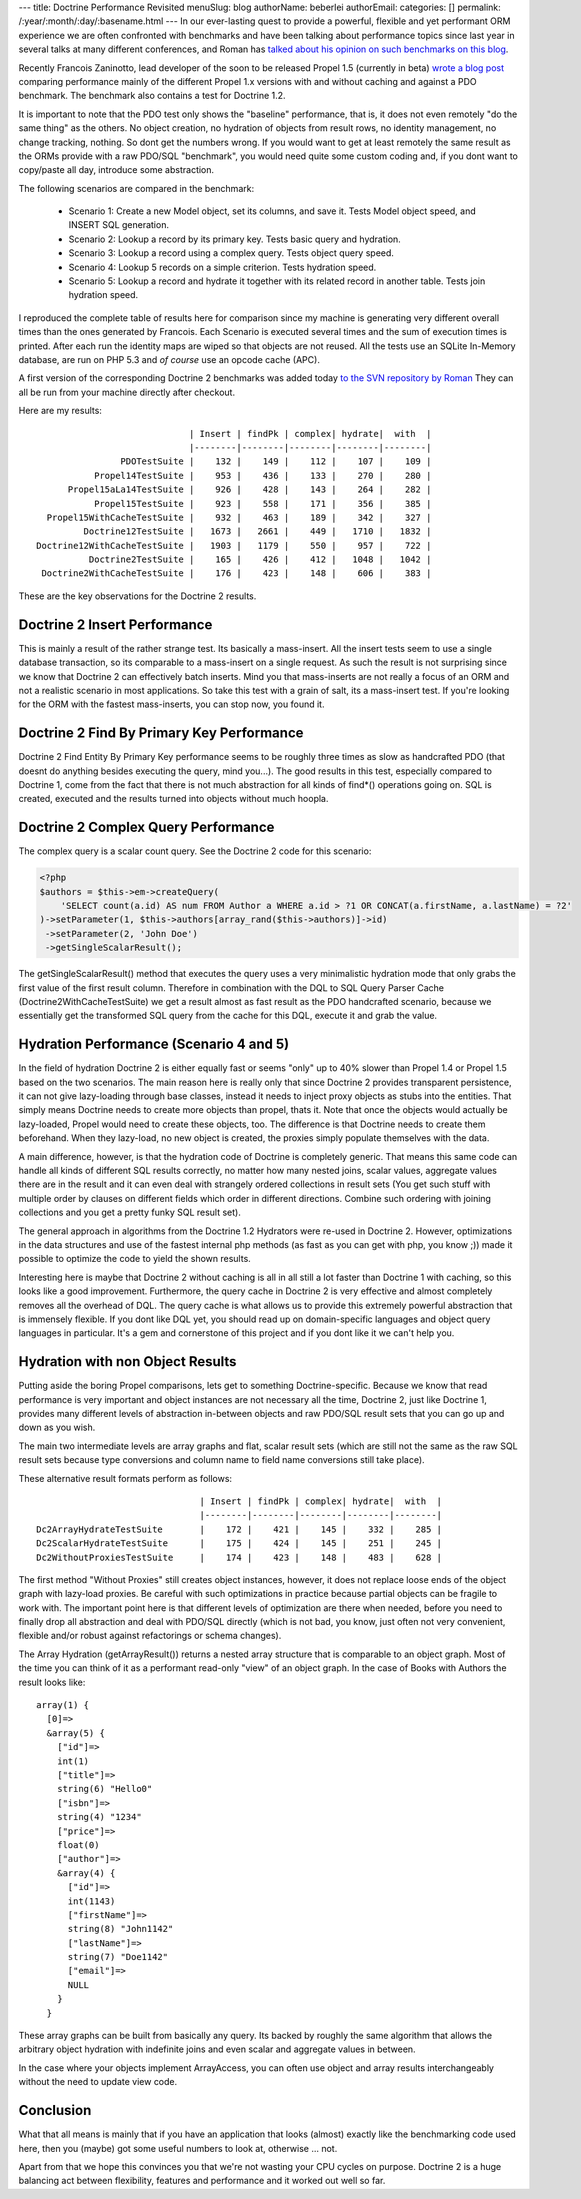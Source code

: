 ---
title: Doctrine Performance Revisited
menuSlug: blog
authorName: beberlei 
authorEmail: 
categories: []
permalink: /:year/:month/:day/:basename.html
---
In our ever-lasting quest to provide a powerful, flexible and yet
performant ORM experience we are often confronted with benchmarks
and have been talking about performance topics since last year in
several talks at many different conferences, and Roman has
`talked about his opinion on such benchmarks on this blog <http://www.doctrine-project.org/blog/php-benchmarking-mythbusters>`_.

Recently Francois Zaninotto, lead developer of the soon to be
released Propel 1.5 (currently in beta)
`wrote a blog post <http://propel.posterous.com/how-fast-is-propel-15>`_
comparing performance mainly of the different Propel 1.x versions
with and without caching and against a PDO benchmark. The benchmark
also contains a test for Doctrine 1.2.

It is important to note that the PDO test only shows the "baseline"
performance, that is, it does not even remotely "do the same thing"
as the others. No object creation, no hydration of objects from
result rows, no identity management, no change tracking, nothing.
So dont get the numbers wrong. If you would want to get at least
remotely the same result as the ORMs provide with a raw PDO/SQL
"benchmark", you would need quite some custom coding and, if you
dont want to copy/paste all day, introduce some abstraction.

The following scenarios are compared in the benchmark:

    
    -  Scenario 1: Create a new Model object, set its columns, and save
       it. Tests Model object speed, and INSERT SQL generation.
    -  Scenario 2: Lookup a record by its primary key. Tests basic
       query and hydration.
    -  Scenario 3: Lookup a record using a complex query. Tests object
       query speed.
    -  Scenario 4: Lookup 5 records on a simple criterion. Tests
       hydration speed.
    -  Scenario 5: Lookup a record and hydrate it together with its
       related record in another table. Tests join hydration speed.


I reproduced the complete table of results here for comparison
since my machine is generating very different overall times than
the ones generated by Francois. Each Scenario is executed several
times and the sum of execution times is printed. After each run the
identity maps are wiped so that objects are not reused. All the
tests use an SQLite In-Memory database, are run on PHP 5.3 and
*of course* use an opcode cache (APC).

A first version of the corresponding Doctrine 2 benchmarks was
added today
`to the SVN repository by Roman <http://code.google.com/p/php-orm-benchmark/source/browse/#svn/trunk/doctrine_2>`_
They can all be run from your machine directly after checkout.

Here are my results:

::

                                   | Insert | findPk | complex| hydrate|  with  |
                                   |--------|--------|--------|--------|--------|
                      PDOTestSuite |    132 |    149 |    112 |    107 |    109 |
                 Propel14TestSuite |    953 |    436 |    133 |    270 |    280 |
            Propel15aLa14TestSuite |    926 |    428 |    143 |    264 |    282 |
                 Propel15TestSuite |    923 |    558 |    171 |    356 |    385 |
        Propel15WithCacheTestSuite |    932 |    463 |    189 |    342 |    327 |
               Doctrine12TestSuite |   1673 |   2661 |    449 |   1710 |   1832 |
      Doctrine12WithCacheTestSuite |   1903 |   1179 |    550 |    957 |    722 |
                Doctrine2TestSuite |    165 |    426 |    412 |   1048 |   1042 |
       Doctrine2WithCacheTestSuite |    176 |    423 |    148 |    606 |    383 |

These are the key observations for the Doctrine 2 results.

Doctrine 2 Insert Performance
-----------------------------

This is mainly a result of the rather strange test. Its basically a
mass-insert. All the insert tests seem to use a single database
transaction, so its comparable to a mass-insert on a single
request. As such the result is not surprising since we know that
Doctrine 2 can effectively batch inserts. Mind you that
mass-inserts are not really a focus of an ORM and not a realistic
scenario in most applications. So take this test with a grain of
salt, its a mass-insert test. If you're looking for the ORM with
the fastest mass-inserts, you can stop now, you found it.

Doctrine 2 Find By Primary Key Performance
------------------------------------------

Doctrine 2 Find Entity By Primary Key performance seems to be
roughly three times as slow as handcrafted PDO (that doesnt do
anything besides executing the query, mind you...). The good
results in this test, especially compared to Doctrine 1, come from
the fact that there is not much abstraction for all kinds of
find\*() operations going on. SQL is created, executed and the
results turned into objects without much hoopla.

Doctrine 2 Complex Query Performance
------------------------------------

The complex query is a scalar count query. See the Doctrine 2 code
for this scenario:

.. code-block:: php

    <?php
    $authors = $this->em->createQuery(
        'SELECT count(a.id) AS num FROM Author a WHERE a.id > ?1 OR CONCAT(a.firstName, a.lastName) = ?2'
    )->setParameter(1, $this->authors[array_rand($this->authors)]->id)
     ->setParameter(2, 'John Doe')
     ->getSingleScalarResult();

The getSingleScalarResult() method that executes the query uses a
very minimalistic hydration mode that only grabs the first value of
the first result column. Therefore in combination with the DQL to
SQL Query Parser Cache (Doctrine2WithCacheTestSuite) we get a
result almost as fast result as the PDO handcrafted scenario,
because we essentially get the transformed SQL query from the cache
for this DQL, execute it and grab the value.

Hydration Performance (Scenario 4 and 5)
----------------------------------------

In the field of hydration Doctrine 2 is either equally fast or
seems "only" up to 40% slower than Propel 1.4 or Propel 1.5 based
on the two scenarios. The main reason here is really only that
since Doctrine 2 provides transparent persistence, it can not give
lazy-loading through base classes, instead it needs to inject proxy
objects as stubs into the entities. That simply means Doctrine
needs to create more objects than propel, thats it. Note that once
the objects would actually be lazy-loaded, Propel would need to
create these objects, too. The difference is that Doctrine needs to
create them beforehand. When they lazy-load, no new object is
created, the proxies simply populate themselves with the data.

A main difference, however, is that the hydration code of Doctrine
is completely generic. That means this same code can handle all
kinds of different SQL results correctly, no matter how many nested
joins, scalar values, aggregate values there are in the result and
it can even deal with strangely ordered collections in result sets
(You get such stuff with multiple order by clauses on different
fields which order in different directions. Combine such ordering
with joining collections and you get a pretty funky SQL result
set).

The general approach in algorithms from the Doctrine 1.2 Hydrators
were re-used in Doctrine 2. However, optimizations in the data
structures and use of the fastest internal php methods (as fast as
you can get with php, you know ;)) made it possible to optimize the
code to yield the shown results.

Interesting here is maybe that Doctrine 2 without caching is all in
all still a lot faster than Doctrine 1 with caching, so this looks
like a good improvement. Furthermore, the query cache in Doctrine 2
is very effective and almost completely removes all the overhead of
DQL. The query cache is what allows us to provide this extremely
powerful abstraction that is immensely flexible. If you dont like
DQL yet, you should read up on domain-specific languages and object
query languages in particular. It's a gem and cornerstone of this
project and if you dont like it we can't help you.

Hydration with non Object Results
---------------------------------

Putting aside the boring Propel comparisons, lets get to something
Doctrine-specific. Because we know that read performance is very
important and object instances are not necessary all the time,
Doctrine 2, just like Doctrine 1, provides many different levels of
abstraction in-between objects and raw PDO/SQL result sets that you
can go up and down as you wish.

The main two intermediate levels are array graphs and flat, scalar
result sets (which are still not the same as the raw SQL result
sets because type conversions and column name to field name
conversions still take place).

These alternative result formats perform as follows:

::

                                   | Insert | findPk | complex| hydrate|  with  |
                                   |--------|--------|--------|--------|--------|
    Dc2ArrayHydrateTestSuite       |    172 |    421 |    145 |    332 |    285 |
    Dc2ScalarHydrateTestSuite      |    175 |    424 |    145 |    251 |    245 |
    Dc2WithoutProxiesTestSuite     |    174 |    423 |    148 |    483 |    628 |

The first method "Without Proxies" still creates object instances,
however, it does not replace loose ends of the object graph with
lazy-load proxies. Be careful with such optimizations in practice
because partial objects can be fragile to work with. The important
point here is that different levels of optimization are there when
needed, before you need to finally drop all abstraction and deal
with PDO/SQL directly (which is not bad, you know, just often not
very convenient, flexible and/or robust against refactorings or
schema changes).

The Array Hydration (getArrayResult()) returns a nested array
structure that is comparable to an object graph. Most of the time
you can think of it as a performant read-only "view" of an object
graph. In the case of Books with Authors the result looks like:

::

    array(1) {
      [0]=>
      &array(5) {
        ["id"]=>
        int(1)
        ["title"]=>
        string(6) "Hello0"
        ["isbn"]=>
        string(4) "1234"
        ["price"]=>
        float(0)
        ["author"]=>
        &array(4) {
          ["id"]=>
          int(1143)
          ["firstName"]=>
          string(8) "John1142"
          ["lastName"]=>
          string(7) "Doe1142"
          ["email"]=>
          NULL
        }
      }

These array graphs can be built from basically any query. Its
backed by roughly the same algorithm that allows the arbitrary
object hydration with indefinite joins and even scalar and
aggregate values in between.

In the case where your objects implement ArrayAccess, you can often
use object and array results interchangeably without the need to
update view code.

Conclusion
----------

What that all means is mainly that if you have an application that
looks (almost) exactly like the benchmarking code used here, then
you (maybe) got some useful numbers to look at, otherwise ... not.

Apart from that we hope this convinces you that we're not wasting
your CPU cycles on purpose. Doctrine 2 is a huge balancing act
between flexibility, features and performance and it worked out
well so far.
